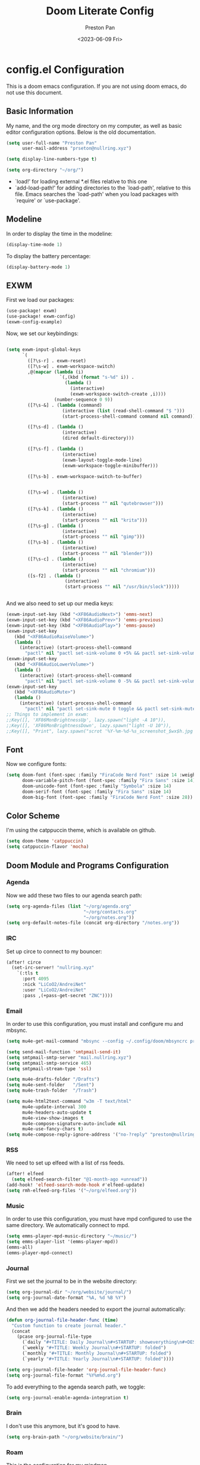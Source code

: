#+title: Doom Literate Config
#+author: Preston Pan
#+date: <2023-06-09 Fri>
#+description: My doom emacs configuration
#+html_head: <link rel="stylesheet" type="text/css" href="../style.css" />

* config.el Configuration
This is a doom emacs configuration. If you are not using doom emacs, do not use this document.
** Basic Information
My name, and the org mode directory on my computer, as well as basic editor configuration options.
Below is the old documentation.
#+begin_src emacs-lisp :tangle yes
(setq user-full-name "Preston Pan"
      user-mail-address "prseton@nullring.xyz")

(setq display-line-numbers-type t)

(setq org-directory "~/org/")
#+end_src
- `load!' for loading external *.el files relative to this one
- `add-load-path!' for adding directories to the `load-path', relative to
  this file. Emacs searches the `load-path' when you load packages with
  `require' or `use-package'.
** Modeline
In order to display the time in the modeline:
#+begin_src emacs-lisp :tangle yes
(display-time-mode 1)
#+end_src
To display the battery percentage:
#+begin_src emacs-lisp :tangle yes
(display-battery-mode 1)
#+end_src
** EXWM
First we load our packages:
#+begin_src emacs-lisp :tangle yes
(use-package! exwm)
(use-package! exwm-config)
(exwm-config-example)
#+end_src
Now, we set our keybindings:
#+begin_src emacs-lisp :tangle yes

(setq exwm-input-global-keys
      `(
        ([?\s-r] . exwm-reset)
        ([?\s-w] . exwm-workspace-switch)
        ,@(mapcar (lambda (i)
                    `(,(kbd (format "s-%d" i)) .
                      (lambda ()
                        (interactive)
                        (exwm-workspace-switch-create ,i))))
                  (number-sequence 0 9))
        ([?\s-&] . (lambda (command)
                     (interactive (list (read-shell-command "$ ")))
                     (start-process-shell-command command nil command)))

        ([?\s-d] . (lambda ()
                     (interactive)
                     (dired default-directory)))

        ([?\s-f] . (lambda ()
                     (interactive)
                     (exwm-layout-toggle-mode-line)
                     (exwm-workspace-toggle-minibuffer)))

        ([?\s-b] . exwm-workspace-switch-to-buffer)


        ([?\s-w] . (lambda ()
                     (interactive)
                     (start-process "" nil "qutebrowser")))
        ([?\s-k] . (lambda ()
                     (interactive)
                     (start-process "" nil "krita")))
        ([?\s-g] . (lambda ()
                     (interactive)
                     (start-process "" nil "gimp")))
        ([?\s-b] . (lambda ()
                     (interactive)
                     (start-process "" nil "blender")))
        ([?\s-c] . (lambda ()
                     (interactive)
                     (start-process "" nil "chromium")))
        ([s-f2] . (lambda ()
                      (interactive)
                      (start-process "" nil "/usr/bin/slock")))))


#+end_src
And we also need to set up our media keys:
#+begin_src emacs-lisp :tangle yes
(exwm-input-set-key (kbd "<XF86AudioNext>") 'emms-next)
(exwm-input-set-key (kbd "<XF86AudioPrev>") 'emms-previous)
(exwm-input-set-key (kbd "<XF86AudioPlay>") 'emms-pause)
(exwm-input-set-key
   (kbd "<XF86AudioRaiseVolume>")
   (lambda ()
     (interactive) (start-process-shell-command
       "pactl" nil "pactl set-sink-volume 0 +5% && pactl set-sink-volume 1 +5%")))
(exwm-input-set-key
   (kbd "<XF86AudioLowerVolume>")
   (lambda ()
     (interactive) (start-process-shell-command
       "pactl" nil "pactl set-sink-volume 0 -5% && pactl set-sink-volume 1 -5%")))
(exwm-input-set-key
   (kbd "<XF86AudioMute>")
   (lambda ()
     (interactive) (start-process-shell-command
       "pactl" nil "pactl set-sink-mute 0 toggle && pactl set-sink-mute 1 toggle")))
;; Things to implement in exwm:
;;Key([], 'XF86MonBrightnessUp', lazy.spawn("light -A 10")),
;;Key([], 'XF86MonBrightnessDown', lazy.spawn("light -U 10")),
;;Key([], "Print", lazy.spawn("scrot '%Y-%m-%d-%s_screenshot_$wx$h.jpg' -e 'mv $f ~/img/scrot")),
#+end_src
** Font
Now we configure fonts:
#+begin_src emacs-lisp :tangle yes
(setq doom-font (font-spec :family "FiraCode Nerd Font" :size 14 :weight 'semi-light)
      doom-variable-pitch-font (font-spec :family "Fira Sans" :size 14)
      doom-unicode-font (font-spec :family "Symbola" :size 14)
      doom-serif-font (font-spec :family "Fira Sans" :size 14)
      doom-big-font (font-spec :family "FiraCode Nerd Font" :size 28))
#+end_src
** Color Scheme
I'm using the catppuccin theme, which is available on github.
#+begin_src emacs-lisp :tangle yes
(setq doom-theme 'catppuccin)
(setq catppuccin-flavor 'mocha)
#+end_src
** Doom Module and Programs Configuration
*** Agenda
Now we add these two files to our agenda search path:
#+begin_src emacs-lisp :tangle yes
(setq org-agenda-files (list "~/org/agenda.org"
                             "~/org/contacts.org"
                             "~/org/notes.org"))
(setq org-default-notes-file (concat org-directory "/notes.org"))
#+end_src
*** IRC
Set up circe to connect to my bouncer:
#+begin_src emacs-lisp :tangle yes
(after! circe
  (set-irc-server! "nullring.xyz"
    `(:tls t
      :port 4095
      :nick "LiCoO2/AndreiNet"
      :user "LiCoO2/AndreiNet"
      :pass ,(+pass-get-secret "ZNC"))))
#+end_src
*** Email
In order to use this configuration, you must install and configure mu and mbsync.
#+begin_src emacs-lisp :tangle yes
(setq mu4e-get-mail-command "mbsync --config ~/.config/doom/mbsyncrc prestonpan")

(setq send-mail-function 'smtpmail-send-it)
(setq smtpmail-smtp-server "mail.nullring.xyz")
(setq smtpmail-smtp-service 465)
(setq smtpmail-stream-type 'ssl)

(setq mu4e-drafts-folder "/Drafts")
(setq mu4e-sent-folder   "/Sent")
(setq mu4e-trash-folder  "/Trash")

(setq mu4e-html2text-command "w3m -T text/html"
      mu4e-update-interval 300
      mu4e-headers-auto-update t
      mu4e-view-show-images t
      mu4e-compose-signature-auto-include nil
      mu4e-use-fancy-chars t)
(setq mu4e-compose-reply-ignore-address '("no-?reply" "preston@nullring.xyz"))
#+end_src
*** RSS
We need to set up elfeed with a list of rss feeds.
#+begin_src emacs-lisp :tangle yes
(after! elfeed
  (setq elfeed-search-filter "@1-month-ago +unread"))
(add-hook! 'elfeed-search-mode-hook #'elfeed-update)
(setq rmh-elfeed-org-files '("~/org/elfeed.org"))
#+end_src
*** Music
In order to use this configuration, you must have mpd configured to use the same directory.
We automatically connect to mpd.
#+begin_src emacs-lisp :tangle yes
(setq emms-player-mpd-music-directory "~/music/")
(setq emms-player-list '(emms-player-mpd))
(emms-all)
(emms-player-mpd-connect)
#+end_src
*** Journal
First we set the journal to be in the website directory:
#+begin_src emacs-lisp :tangle yes
(setq org-journal-dir "~/org/website/journal/")
(setq org-journal-date-format "%A, %d %B %Y")
#+end_src
And then we add the headers needed to export the journal automatically:
#+begin_src emacs-lisp :tangle yes
(defun org-journal-file-header-func (time)
  "Custom function to create journal header."
  (concat
    (pcase org-journal-file-type
      (`daily "#+TITLE: Daily Journal\n#+STARTUP: showeverything\n#+DESCRIPTION: My daily journal entry\n#+AUTHOR: Preston Pan\n#+HTML_HEAD: <link rel=\"stylesheet\" type=\"text/css\" href=\"../style.css\" />\n#+html_head: <script src=\"https://polyfill.io/v3/polyfill.min.js?features=es6\"></script>\n#+html_head: <script id=\"MathJax-script\" async src=\"https://cdn.jsdelivr.net/npm/mathjax@3/es5/tex-mml-chtml.js\"></script>\n#+options: broken-links:t")
      (`weekly "#+TITLE: Weekly Journal\n#+STARTUP: folded")
      (`monthly "#+TITLE: Monthly Journal\n#+STARTUP: folded")
      (`yearly "#+TITLE: Yearly Journal\n#+STARTUP: folded"))))

(setq org-journal-file-header 'org-journal-file-header-func)
(setq org-journal-file-format "%Y%m%d.org")
#+end_src
To add everything to the agenda search path, we toggle:
#+begin_src emacs-lisp :tangle yes
(setq org-journal-enable-agenda-integration t)
#+end_src
*** Brain
I don't use this anymore, but it's good to have.
#+begin_src emacs-lisp :tangle yes
(setq org-brain-path "~/org/website/brain/")
#+end_src
*** Roam
This is the configuration for my mindmap.
#+begin_src emacs-lisp :tangle yes
(setq org-roam-directory (file-truename "~/org/website/mindmap"))
(setq org-roam-capture-templates '(("d" "default" plain "%?"
                                    :target (file+head "${title}.org"
                                                       "#+title: ${title}\n#+author: Preston Pan\n#+html_head: <link rel=\"stylesheet\" type=\"text/css\" href=\"../style.css\" />\n#+html_head: <script src=\"https://polyfill.io/v3/polyfill.min.js?features=es6\"></script>\n#+html_head: <script id=\"MathJax-script\" async src=\"https://cdn.jsdelivr.net/npm/mathjax@3/es5/tex-mml-chtml.js\"></script>\n#+options: broken-links:t")
                                    :unnarrowed t)))
#+end_src
*** Publishing
In order to publish my website, we need to configure emacs to publish it somewhere and with diferrent parameters:
#+begin_src emacs-lisp :tangle yes
(require 'ox-publish)
(setq org-publish-project-alist
      '(("website-org"
         :base-directory "~/org/website"
         :base-extension "org"
         :publishing-directory "~/website_html"
         :recursive t
         :publishing-function org-html-publish-to-html
         :headline-levels 4
         :auto-preamble t)
        ("website-static"
         :base-directory "~/org/website"
         :base-extension "css\\|js\\|png\\|jpg\\|gif\\|pdf\\|mp3\\|ogg\\|swf"
         :publishing-directory "~/website_html/"
         :recursive t
         :publishing-function org-publish-attachment)
        ("website" :components ("website-org" "website-static"))))


#+end_src
*** Contacts
Now we configure org-contacts, which allows me to store contacts in an org mode file:
#+begin_src emacs-lisp :tangle yes
(setq org-contacts-files '("~/org/contacts.org"))
#+end_src
And then we need to add some templates with org-capture in order to add entries to the contacts easier:
#+begin_src emacs-lisp :tangle yes
(defvar my/org-contacts-template "* %^{name}
:PROPERTIES:
:ADDRESS: %^{289 Cleveland St. Brooklyn, 11206 NY, USA}
:BIRTHDAY: %^{yyyy-mm-dd}
:EMAIL: %^{Email}
:NOTE: %^{NOTE}
:END:" "Template for org-contacts.")

(setq org-capture-templates
   `(("c" "Contact" entry (file+headline "~/org/contacts.org" "Friends"), my/org-contacts-template
      :empty-lines 1)))
#+end_src
** Keybindings
Now we set up our keybindings for our applications:
#+begin_src emacs-lisp :tangle yes
(map! :leader
      :desc "Open irc"
      "i c" #'circe)
(map! :leader
      :desc "Open audio manager"
      "m m" #'emms)
(map! :leader
      :desc "Open RSS feed reader"
      "r s" #'elfeed)
(map! :leader
      :desc "Open password manager"
      "p w" #'ivy-pass)
(map! :leader
      :desc "Open password manager"
      "d i" #'dictionary)
#+end_src
** External Packages
we want to include some packages that don't come with doom emacs.
*** KBD-Mode
kbd-mode allows us to edit kmonad kbd files with syntax highlighting:
#+begin_src emacs-lisp :tangle yes
(use-package! kbd-mode)
#+end_src
*** Pinentry
We now set up pinentry for the pass program. We need to set the mode to loopback
in order to enable emacs to start itself as a pinentry program, and we need to allow
loopbacks in gpg-agent.conf.
#+begin_src emacs-lisp :tangle yes
(use-package! pinentry
        :init (setq epa-pinentry-mode `loopback)
               (pinentry-start))
#+end_src
*** Rainbow Mode
#+begin_src emacs-lisp :tangle yes
(define-globalized-minor-mode global-rainbow-mode rainbow-mode
  (lambda ()
    (when (not (memq major-mode
                (list 'org-agenda-mode)))
     (rainbow-mode 1))))
(global-rainbow-mode 1)
#+end_src
* packages.el Configuration
These are some external packages that I use that are not provided by doom modules.
#+begin_src emacs-lisp :tangle packages.el
(package! pinentry)
(package! kbd-mode
  :recipe (:host github
           :repo "kmonad/kbd-mode"))
(package! nasm-mode)
(package! org-contrib)
(package! exwm)
(package! rainbow-mode)
#+end_src

* init.el Configuration
This installs all the doom modules that we are going to be configuring:
#+begin_src emacs-lisp :tangle init.el
(doom! :input
       ;;bidi              ; (tfel ot) thgir etirw uoy gnipleh
       chinese
       japanese
       ;;layout            ; auie,ctsrnm is the superior home row

       :completion
       company
       ;;helm              ; the *other* search engine for love and life
       ;;ido               ; the other *other* search engine...
       (ivy +icons +fuzzy)
       vertico

       :ui
       ;;deft              ; notational velocity for Emacs
       doom
       doom-dashboard
       doom-quit
       (emoji +unicode)
       hl-todo
       hydra
       indent-guides
       (ligatures +extra +fira)
       minimap
       modeline
       ;;nav-flash         ; blink cursor line after big motions
       ;;neotree           ; a project drawer, like NERDTree for vim
       ophints
       (popup +defaults)
       tabs
       treemacs
       unicode
       (vc-gutter +pretty)
       vi-tilde-fringe
       window-select
       workspaces
       zen

       :editor
       (evil +everywhere)
       file-templates
       fold
       (format +onsave)
       ;;god               ; run Emacs commands without modifier keys
       lispy
       ;;multiple-cursors  ; editing in many places at once
       ;;objed             ; text object editing for the innocent
       parinfer
       ;;rotate-text       ; cycle region at point between text candidates
       snippets
       word-wrap

       :emacs
       dired
       electric
       (ibuffer +icons)
       undo
       vc

       :term
       ;;eshell            ; the elisp shell that works everywhere
       ;;shell             ; simple shell REPL for Emacs
       ;; term           ; basic terminal emulator for Emacs
       vterm

       :checkers
       syntax
       (spell +flyspell)
       grammar

       :tools
       ;;ansible
       ;;biblio            ; Writes a PhD for you (citation needed)
       (debugger +lsp)
       ;;direnv
       ;;docker
       editorconfig
       ein
       (eval +overlay)
       gist
       (lookup +dictionary +offline)
       lsp
       magit
       make
       pass
       pdf
       ;;prodigy           ; FIXME managing external services & code builders
       rgb
       ;;taskrunner        ; taskrunner for all your projects
       ;;terraform         ; infrastructure as code
       tmux
       tree-sitter
       ;;upload            ; map local to remote projects via ssh/ftp

       :os
       (:if IS-MAC macos)
       tty

       :lang
       ;;agda              ; types of types of types of types...
       ;;beancount         ; mind the GAAP
       (cc +lsp)
       ;;clojure           ; java with a lisp
       common-lisp
       ;;coq               ; proofs-as-programs
       ;;crystal           ; ruby at the speed of c
       ;;csharp            ; unity, .NET, and mono shenanigans
       data
       ;;(dart +flutter)   ; paint ui and not much else
       ;;dhall
       ;;elixir            ; erlang done right
       ;;elm               ; care for a cup of TEA?
       emacs-lisp
       ;;erlang            ; an elegant language for a more civilized age
       ess
       ;;factor
       ;;faust             ; dsp, but you get to keep your soul
       ;;fortran           ; in FORTRAN, GOD is REAL (unless declared INTEGER)
       ;;fsharp            ; ML stands for Microsoft's Language
       ;;fstar             ; (dependent) types and (monadic) effects and Z3
       ;;gdscript          ; the language you waited for
       (go +lsp)
       ;;(graphql +lsp)    ; Give queries a REST
       ;;(haskell +lsp)    ; a language that's lazier than I am
       ;;hy                ; readability of scheme w/ speed of python
       ;;idris             ; a language you can depend on
       (json +lsp)
       ;;(java +lsp)       ; the poster child for carpal tunnel syndrome
       (javascript +lsp)
       ;;julia             ; a better, faster MATLAB
       ;;kotlin            ; a better, slicker Java(Script)
       (latex +lsp +fold +cdlatex)
       ;;lean              ; for folks with too much to prove
       ;;ledger            ; be audit you can be
       ;;lua               ; one-based indices? one-based indices
       (markdown +grip)
       ;;nim               ; python + lisp at the speed of c
       nix
       ;;ocaml             ; an objective camel
       (org +journal +jupyter +gnuplot +brain +pretty +roam2)
       ;;php               ; perl's insecure younger brother
       ;;plantuml          ; diagrams for confusing people more
       ;;purescript        ; javascript, but functional
       (python +lsp +tree-sitter)
       ;;qt                ; the 'cutest' gui framework ever
       ;;racket            ; a DSL for DSLs
       ;;raku              ; the artist formerly known as perl6
       ;;rest              ; Emacs as a REST client
       ;;rst               ; ReST in peace
       ;;(ruby +rails)     ; 1.step {|i| p "Ruby is #{i.even? ? 'love' : 'life'}"}
       (rust +lsp)
       ;;scala             ; java, but good
       (scheme +guile)
       (sh +fish +lsp)
       ;;sml
       ;;solidity          ; do you need a blockchain? No.
       ;;swift             ; who asked for emoji variables?
       ;;terra             ; Earth and Moon in alignment for performance.
       (web +lsp)
       (yaml +lsp)
       ;;zig               ; C, but simpler

       :email
       (mu4e +org)
       ;;notmuch
       ;;(wanderlust +gmail)

       :app
       calendar
       emms
       everywhere
       irc
       (rss +org)
       ;;twitter           ; twitter client https://twitter.com/vnought

       :config
       literate
       (default +bindings +smartparens))
#+end_src
